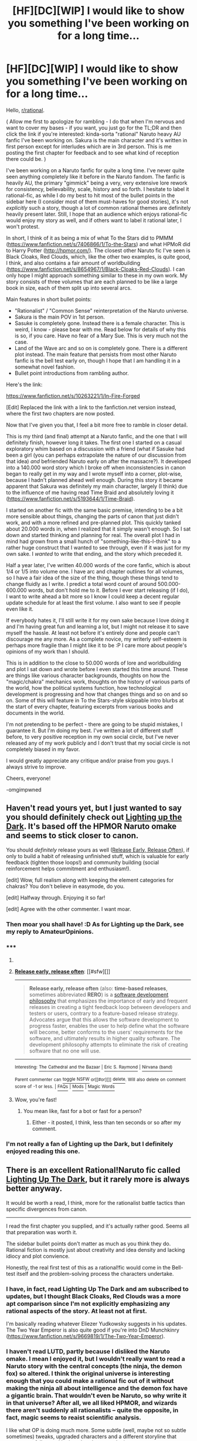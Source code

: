 #+TITLE: [HF][DC][WIP] I would like to show you something I've been working on for a long time...

* [HF][DC][WIP] I would like to show you something I've been working on for a long time...
:PROPERTIES:
:Author: omgimpwned
:Score: 16
:DateUnix: 1397128803.0
:DateShort: 2014-Apr-10
:END:
Hello, [[/r/rational][r/rational]].

( Allow me first to apologize for rambling - I do that when I'm nervous and want to cover my bases - if you want, you just go for the TL;DR and then click the link if you're interested: kinda-sorta "rational" Naruto heavy AU fanfic I've been working on. Sakura is the main character and it's written in first person except for interludes which are in 3rd person. This is me posting the first chapter for feedback and to see what kind of reception there could be. )

I've been working on a Naruto fanfic for quite a long time. I've never quite seen anything completely like it before in the Naruto fandom. The fanfic is heavily AU, the primary "gimmick" being a very, very extensive lore rework for consistency, believability, scale, history and so forth. I hesitate to label it rational-fic, as while I do my best to hit most of the bullet points in the sidebar here (I consider most of them must-haves for good stories), it's not /explicitly/ such a story, though a lot of common rational themes are definitely heavily present later. Still, I hope that an audience which enjoys rational-fic would enjoy my story as well, and if others want to label it rational later, I won't protest.

In short, I think of it as being a mix of what To the Stars did to PMMM ([[https://www.fanfiction.net/s/7406866/1/To-the-Stars]]) and what HPMoR did to Harry Potter ([[http://hpmor.com/]]). The closest other Naruto fic I've seen is Black Cloaks, Red Clouds, which, like the other two examples, is quite good, I think, and also contains a fair amount of worldbuilding ([[https://www.fanfiction.net/s/8654967/1/Black-Cloaks-Red-Clouds]]). I can only hope I might approach something similar to these in my own work. My story consists of three volumes that are each planned to be like a large book in size, each of them split up into several arcs.

Main features in short bullet points:

- "Rationalist" / "Common Sense" reinterpretation of the Naruto universe.
- Sakura is the main POV in 1st person.
- Sasuke is completely gone. Instead there is a female character. This is weird, I know - please bear with me. Read below for details of why this is so, if you care. Have no fear of a Mary Sue. This is very much not the case.
- Land of the Wave arc and so on is completely gone. There is a different plot instead. The main feature that persists from most other Naruto fanfic is the bell test early on, though I hope that I am handling it in a somewhat novel fashion.
- Bullet point introductions from rambling author.

Here's the link:

[[https://www.fanfiction.net/s/10263221/1/In-Fire-Forged]]

[Edit] Replaced the link with a link to the fanfiction.net version instead, where the first two chapters are now posted.

Now that I've given you that, I feel a bit more free to ramble in closer detail.

This is my third (and final) attempt at a Naruto fanfic, and the one that I will definitely finish, however long it takes. The first one I started on a casual exploratory whim based on a discussion with a friend (what if Sasuke had been a girl (you can perhaps extrapolate the nature of our discussion from that idea) /and/ befriended Naruto early on after the massacre?). It developed into a 140.000 word story which I broke off when inconsistencies in canon began to really get in my way and I wrote myself into a corner, plot-wise, because I hadn't planned ahead well enough. During this story it became apparent that Sakura was definitely my main character, largely (I think) due to the influence of me having read Time Braid and absolutely loving it ([[https://www.fanfiction.net/s/5193644/1/Time-Braid]]).

I started on another fic with the same basic premise, intending to be a bit more sensible about things, changing the parts of canon that just didn't work, and with a more refined and pre-planned plot. This quickly tanked about 20.000 words in, when I realized that it simply wasn't enough. So I sat down and started thinking and planning for real. The overall plot I had in mind had grown from a small hunch of "something-like-this-I-think" to a rather huge construct that I wanted to see through, even if it was just for my own sake. I /wanted/ to write that ending, and the story which preceded it.

Half a year later, I've written 40.000 words of the core fanfic, which is about 1/4 or 1/5 into volume one. I have arc and chapter outlines for all volumes, so I have a fair idea of the size of the thing, though these things tend to change fluidly as I write. I predict a total word count of around 500.000-600.000 words, but don't hold me to it. Before I ever start releasing (if I do), I want to write ahead a bit more so I know I could keep a decent regular update schedule for at least the first volume. I also want to see if people even like it.

If everybody hates it, I'll still write it for my own sake because I love doing it and I'm having great fun and learning a lot, but I might not release it to save myself the hassle. At least not before it's entirely done and people can't discourage me any more. As a complete novice, my writerly self-esteem is perhaps more fragile than I might like it to be :P I care more about people's opinions of my work than I should.

This is in addition to the close to 50.000 words of lore and worldbuilding and plot I sat down and wrote before I even started this time around. These are things like various character backgrounds, thoughts on how the "magic/chakra" mechanics work, thoughts on the history of various parts of the world, how the political systems function, how technological development is progressing and how that changes things and so on and so on. Some of this will feature in To the Stars-style skippable intro blurbs at the start of every chapter, featuring excerpts from various books and documents in the world.

I'm not pretending to be perfect - there are going to be stupid mistakes, I guarantee it. But I'm doing my best. I've written a lot of different stuff before, to very positive reception in my own social circle, but I've never released any of my work publicly and I don't trust that my social circle is not completely biased in my favor.

I would greatly appreciate any critique and/or praise from you guys. I always strive to improve.

Cheers, everyone!

-omgimpwned


** Haven't read yours yet, but I just wanted to say you should definitely check out [[https://www.fanfiction.net/s/9311012/1/Lighting-Up-the-Dark][Lighting up the Dark]]. It's based off the HPMOR Naruto omake and seems to stick closer to canon.

You should /definitely/ release yours as well ([[http://en.wikipedia.org/wiki/Release_early,_release_often][Release Early, Release Often]]), if only to build a habit of releasing unfinished stuff, which is valuable for early feedback (tighten those loops!) and community building (social reinforcement helps commitment and enthusiasm!).

[edit] Wow, full realism along with keeping the element categories for chakras? You don't believe in easymode, do you.

[edit] Halfway through. Enjoying it so far!

[edit] Agree with the other commenter. I want moar.
:PROPERTIES:
:Author: FeepingCreature
:Score: 7
:DateUnix: 1397131973.0
:DateShort: 2014-Apr-10
:END:

*** Then moar you shall have! :D As for Lighting up the Dark, see my reply to AmateurOpinions.
:PROPERTIES:
:Author: omgimpwned
:Score: 2
:DateUnix: 1397141726.0
:DateShort: 2014-Apr-10
:END:


*** ***** 
      :PROPERTIES:
      :CUSTOM_ID: section
      :END:
****** 
       :PROPERTIES:
       :CUSTOM_ID: section-1
       :END:
**** 
     :PROPERTIES:
     :CUSTOM_ID: section-2
     :END:
[[https://en.wikipedia.org/wiki/Release%20early,%20release%20often][*Release early, release often*]]: [[#sfw][]]

--------------

#+begin_quote
  *Release early, release often* (also: *time-based releases*, sometimes abbreviated *RERO*) is a [[https://en.wikipedia.org/wiki/List_of_software_development_philosophies][software development philosophy]] that emphasizes the importance of early and frequent releases in creating a tight feedback loop between developers and testers or users, contrary to a feature-based release strategy. Advocates argue that this allows the software development to progress faster, enables the user to help define what the software will become, better conforms to the users' requirements for the software, and ultimately results in higher quality software. The development philosophy attempts to eliminate the risk of creating software that no one will use.
#+end_quote

--------------

^{Interesting:} [[https://en.wikipedia.org/wiki/The_Cathedral_and_the_Bazaar][^{The} ^{Cathedral} ^{and} ^{the} ^{Bazaar}]] ^{|} [[https://en.wikipedia.org/wiki/Eric_S._Raymond][^{Eric} ^{S.} ^{Raymond}]] ^{|} [[https://en.wikipedia.org/wiki/Nirvana_(band)][^{Nirvana} ^{(band)}]]

^{Parent} ^{commenter} ^{can} [[http://www.np.reddit.com/message/compose?to=autowikibot&subject=AutoWikibot%20NSFW%20toggle&message=%2Btoggle-nsfw+cgovq5d][^{toggle} ^{NSFW}]] ^{or[[#or][]]} [[http://www.np.reddit.com/message/compose?to=autowikibot&subject=AutoWikibot%20Deletion&message=%2Bdelete+cgovq5d][^{delete}]]^{.} ^{Will} ^{also} ^{delete} ^{on} ^{comment} ^{score} ^{of} ^{-1} ^{or} ^{less.} ^{|} [[http://www.np.reddit.com/r/autowikibot/wiki/index][^{FAQs}]] ^{|} [[http://www.np.reddit.com/r/autowikibot/comments/1x013o/for_moderators_switches_commands_and_css/][^{Mods}]] ^{|} [[http://www.np.reddit.com/r/autowikibot/comments/1ux484/ask_wikibot/][^{Magic} ^{Words}]]
:PROPERTIES:
:Author: autowikibot
:Score: 2
:DateUnix: 1397132015.0
:DateShort: 2014-Apr-10
:END:

**** Wow, you're fast!
:PROPERTIES:
:Author: FeepingCreature
:Score: 1
:DateUnix: 1397132052.0
:DateShort: 2014-Apr-10
:END:

***** You mean like, fast for a bot or fast for a person?
:PROPERTIES:
:Author: huugua
:Score: 1
:DateUnix: 1397280164.0
:DateShort: 2014-Apr-12
:END:

****** Either - it posted, I think, less than ten seconds or so after my comment.
:PROPERTIES:
:Author: FeepingCreature
:Score: 1
:DateUnix: 1397293861.0
:DateShort: 2014-Apr-12
:END:


*** I'm not really a fan of Lighting up the Dark, but I definitely enjoyed reading this one.
:PROPERTIES:
:Author: i_dont_know
:Score: 1
:DateUnix: 1397188444.0
:DateShort: 2014-Apr-11
:END:


** There is an excellent Rational!Naruto fic called [[https://www.fanfiction.net/s/9311012/1/Lighting-Up-the-Dark][Lighting Up The Dark]], but it rarely more is always better anyway.

It would be worth a read, I think, more for the rationalist battle tactics than specific divergences from canon. 

--------------

I read the first chapter you supplied, and it's actually rather good. Seems all that preparation was worth it. 

The sidebar bullet points don't matter as much as you think they do. Rational fiction is mostly just about creativity and idea density and lacking idiocy and plot convience. 

Honestly, the real first test of this as a rational!fic would come in the Bell-test itself and the problem-solving process the characters undertake.
:PROPERTIES:
:Author: AmeteurOpinions
:Score: 6
:DateUnix: 1397132689.0
:DateShort: 2014-Apr-10
:END:

*** I have, in fact, read Lighting Up The Dark and am subscribed to updates, but I thought Black Cloaks, Red Clouds was a more apt comparison since I'm not explicitly emphasizing any rational aspects of the story. At least not at first.

I'm basically reading whatever Eliezer Yudkowsky suggests in his updates. The Two Year Emperor is also quite good if you're into DnD Munchkinry ([[https://www.fanfiction.net/s/9669819/1/The-Two-Year-Emperor]]).
:PROPERTIES:
:Author: omgimpwned
:Score: 4
:DateUnix: 1397141592.0
:DateShort: 2014-Apr-10
:END:


*** I haven't read LUTD, partly because I disliked the Naruto omake. I mean I enjoyed it, but I wouldn't really want to read a Naruto story with the central concepts (the ninja, the demon fox) so altered. I think the original universe is interesting enough that you could make a rational fic out of it without making the ninja all about intelligence and the demon fox have a gigantic brain. That wouldn't even be Naruto, so why write it in that universe? After all, we all liked HPMOR, and wizards there aren't suddenly all rationalists -- quite the opposite, in fact, magic seems to reaist scientific analysis.

I like what OP is doing much more. Some subtle (well, maybe not so subtle sometimes) tweaks, upgraded characters and a different storyline that attempts to follow real logic rather than story logic.

Do you think someone with that mentality should give Lighting Up the Dark a try, after all?
:PROPERTIES:
:Author: loonyphoenix
:Score: 2
:DateUnix: 1397217300.0
:DateShort: 2014-Apr-11
:END:

**** You should. It really is the equivalent of HPMOR for Naruto. The writing quality is very professional (even better than this) it has consistent humor, tight plotting so far and some incredible fight scenes. Techniques like Multiple Shadow Clones and so on are properly munchikin'ed and everything is very dangerous and if I kept talking I'd just ramble.
:PROPERTIES:
:Author: AmeteurOpinions
:Score: 1
:DateUnix: 1397219217.0
:DateShort: 2014-Apr-11
:END:

***** Okay then, I'll give it a try, thanks!
:PROPERTIES:
:Author: loonyphoenix
:Score: 1
:DateUnix: 1397219710.0
:DateShort: 2014-Apr-11
:END:


** There's something about this I find intriguing even though I don't really know much about the source material, maybe because [[https://www.fanfiction.net/s/9939806/1/Harry-Potter-s-Time-Traveling-Sister-Who-Is-Best-Friends-With-Naruto][I'm writing something not entirely unlike it myself]], featuring, among other things, a super-smart Sakura and a protagonist who attempts to understand the fundamental rules of the worlds she finds herself in. I'll offer some extensive comments on the writing. Don't take them personally; just try to extract what value that you can from them.

#+begin_quote
  On the outside of it
#+end_quote

"On the face of it?"

#+begin_quote
  the nature of chakra seems downright absurd.
#+end_quote

This a flaccid hook. It doesn't sound like a sentence from a "Science Illustrated Magazine," which sounds like something for kids. None of the excerpt seems appropriate for the title of the magazine or the specific article, "The World of Chakra," which again sounds like something introductory.

#+begin_quote
  as far as is known,
#+end_quote

You use "as is" in the previous sentence, and this would be better as an active phrase if it's for kids.

#+begin_quote
  (cutting winds, lightning sharpness, and so forth)
#+end_quote

I assume these are references to the source material, but I feel like a more involved description of the sorts of properties the elements can produce would be interesting.

#+begin_quote
  The reason for this dissonance is not known, but may, strange as it sounds, be bound to commonly held preconceptions in society a millennium ago, when these abilities first began to appear in the historical record
#+end_quote

This is awfully heavy-handed. It's reasonable to expect that folk physics/chemistry would persist across long time periods. They're based on human intuition.

#+begin_quote
  There are further chakra sub-elements, consisting of
#+end_quote

You have a lot of unnecessary commas that slow the sentences down. I tend to do that too by reflex, but it's something you need to look over when you edit your work, since it's a problem consistent throughout the piece.

#+begin_quote
  Come with us in this special issue, as we explore the strange contradictions and wonders of the world of chakra.
#+end_quote

See, this sentence sounds like something introductory for laypeople unlike the rest of the article.

#+begin_quote
  Summer, 1021 AS (After the Sage)
#+end_quote

This doesn't mean anything because I have no context. You could have picked any date and any name and have the same effect.

#+begin_quote
  it took a few moments looking at the angles of the sunlight
#+end_quote

I think your character is realizing what time it is, but this is an awfully strange way to put it.

#+begin_quote
  I turned in the bed and looked at my clock. A quarter to eight. It should have gone off more than an hour ago. The alarm must have broken. And then the hard realization struck me.
#+end_quote

This is a bunch of short sentences all in a row. I feel like the broken alarm clock is a missed opportunity. Why did it break? Did she forget to put in batteries? Do machines not work well in this world? Or did she forget to set it--e.g., is she lazy/forgetful? It's a characterization/worldbuilding chance.

#+begin_quote
  I tore up out of bed,
#+end_quote

This whole paragraph is really unnecessary. We're not learning anything about her other than that she wears clothes and brushes her teeth. This scene shouldn't be focused on at all unless there's actually something relevant happening. It's much more interesting when she puts on her ninja gear even though the style is the same.

#+begin_quote
  I instantly felt bad.
#+end_quote

This should be the start of a new paragraph. Like the overuse of commas, the problem of not knowing when to begin new paragraphs is pervasive throughout this piece. It's something for you to work on.

Also, there's a lot of sentences all near each other starting with "I" that continues for a while.

#+begin_quote
  Yesterday. The genin exams had been yesterday,
#+end_quote

This is both very cliche yet entirely unrealistic, and it makes all the stuff she'd done before seem pointless. Why couldn't you just start from her getting the note if that's really where the story starts?

#+begin_quote
  I remembered it now, a long and grueling day of the examiners pulling out all the stops:
#+end_quote

It sounds interesting. I guess I'll take your word for it that it was. I really don't know anything about this world yet, so it's not like I can fill in the blanks here. This passage throws a bunch at us in a rush, yet at the same time it really doesn't have much meaning.

#+begin_quote
  I'd stumbled home and received a mercifully
#+end_quote

This is too clumsy. I can feel the author hurrying to fill in unnecessary background information as if trying to justify the choice of the misleading beginning. It's not important information at all, so you can just skip it.

#+begin_quote
  I was going to be late. Damn.
#+end_quote

Oh, so this is why you started the story in that way. But it doesn't work because the beginning was so unnecessary and unjustified that it feels like the only reason it happened is to set up this mirroring at the end. You should try to find a way to have the initial setup contribute to the story or character.

On the scene with Sakura and her parents:

Is this necessary? Will it prove to be important? It feels awfully forced. I'm not sure if that's a problem with the writing, or because it feels like it's exactly the sort of unnecessary scene an amateur writer would include. It's just something for you to think about, whether Sakura's parents really need to be in the story at all taking up time and slowing things down.

#+begin_quote
  Drawing chakra together and shaping it,
#+end_quote

This is sort of interesting and the first time it's been explicitly mentioned that the character has superpowers. It's worth making it its own sentence. It's also worth slowing down here and describing what that feels and looks like.

#+begin_quote
  I landed running, and laughed out loud. The feeling was exhilarating. I'd done this before, in class with instructors, but doing it on my own to actually get somewhere in a hurry was an entirely different feeling.
#+end_quote

This would be more effective if you had established what this would mean to Sakura /before/ she did it rather than after. The way it is now my reaction is, "Oh, so /that's/ what I was supposed to be feeling."

#+begin_quote
  When I neared the campus of the Konoha Ninja Academy, I had to go back to running down on the streets
#+end_quote

Try flipping the order of these clauses around. It puts the focus on the appearance of the ninja school.

#+begin_quote
  The lecture room was almost full. It could hold fifty people, and there were around forty in here.
#+end_quote

You could set the scene better by including details that would be present like the noise and chatter of a group of people before a ceremony.

#+begin_quote
  eligible young ninja in Konoha
#+end_quote

Aren't these characters all like 12 years old?

#+begin_quote
  I awkwardly smiled back
#+end_quote

Third time someone's smiled in a single paragraph.

#+begin_quote
  Izanami was without a doubt the most eligible, and also the one who was the farthest out of reach, if only because she would probably castrate anybody who even suggested anything of the sort and people could tell that about her.
#+end_quote

Maybe try breaking this up into two sentences. It's too long for the final clause to have the impact it's supposed to.

#+begin_quote
  who had carried out the Massacre
#+end_quote

This speaks to a weakness in the writing, namely the character's limited voice, that is also a problem running throughout the piece. For such an interesting sentence, this is remarkably mundane. There's got to be a more interesting way of stating Itachi's crime.

#+begin_quote
  I frowned. “Don't rub it in.” “What took you so long?” she demanded.
#+end_quote

You make a very common amateur mistake here which is to think you need to change how you tag the characters with each line of dialogue. With dialogue, less is more. For whatever reason, "said" as a dialogue tag is invisible. The audience can read it over and over without noticing it. Furthermore, once you've established who's speaking, you don't even need to tag the dialogue lines at all. E.g. "Hi," I said. "Hey," she said. "What's up?" "Nothing," is just fine, albeit rather dull dialogue.

Finally, description as a dialogue tag (e.g. "Sure," I nodded) should be kept to a minimum. Generally the audience should understand that a joking character is smiling, a sad character is crying, etc. If you've established the characters and scene properly most of this description should be redundant.

I'm not sure that all the exposition about the three jounin team leaders. The exposition is both unnecessary at the point it's given and it doesn't really mean anything to us yet. I mean, I realize these are familiar characters and concepts from the source material, but simply taken the story as given it's just an info dump

#+begin_quote
  Bla bla bla shameless flattery bla bla bla obligatory speeches bla bla bla, I thought drolly as he droned on about our virtues and our indomitable will of fire.
#+end_quote

Is this how you want Sakura to be characterized? Honestly considering how much exposition Sakura was dumping out just moments ago, I would have expected her to listen a little more closely or at least not be so dismissive. Also, no one describes themselves as thinking drolly. You shouldn't have to tell yourself that what you're thinking is funny.

#+begin_quote
  A woman clad in the standard issue green armored vest with twin tanto strapped to her back and her forehead protector worn around her right arm stepped forward from the rest of the jounin.
#+end_quote

This is a lot of description. Will she be an important character? If not, this is all unnecessary. If she will be important later but not for now, you should either skip it anyway because it's irrelevant for now or you should have Sakura take greater notice of her to indicate that this character will in fact matter.

Although there's a bunch more nits to pick and a major problem to address (too much telling not enough showing), I've said enough for now. Although the writing is amateurish in a lot of ways, there's something about it that's easy to read and enjoy nonetheless. Don't mind the criticism above; it's intended to be friendly, so take from it what you can. I'm looking forward to seeing the rest of the story.
:PROPERTIES:
:Score: 4
:DateUnix: 1397171839.0
:DateShort: 2014-Apr-11
:END:

*** Wow. Thank you so much for taking the time to write all of that. Stuff like this is pure gold, and I will definitely take it in the spirit that it was intended.

Another real gold nugget is the fact that you don't know much about the source material. An incredible amount is actually stuff that's meant to illustrate and implicate the many, many differences that there are between this story and original canon, meant to subvert expectations and cause interest in what /else/ has changed. As such, I think they will be taken differently by people who are more intimately familiar with Naruto canon.

However, this says nothing about how much exposition is needed, and this is a very valuable different perspective. I realize the pitfall of editing back too much, but going back over this chapter with all of this in mind will definitely help me in the future.

Thanks a bunch! :) Wish I had more upvotes to give.
:PROPERTIES:
:Author: omgimpwned
:Score: 2
:DateUnix: 1397172434.0
:DateShort: 2014-Apr-11
:END:

**** The second chapter is much better than the first btw. It feels like the story is more where it wants to be.
:PROPERTIES:
:Score: 2
:DateUnix: 1397181592.0
:DateShort: 2014-Apr-11
:END:


*** I have to say, I love the title of your fic. I like titles that tell you what to expect. "The Bus That Couldn't Slow Down" is am much better title than "speed". I have not read "John Dies at the End", but it, too, is a fantastic title.

Unless you are 100% serious, in which case... I think all hope is lost for you ;)
:PROPERTIES:
:Author: Bobertus
:Score: 1
:DateUnix: 1397302679.0
:DateShort: 2014-Apr-12
:END:


** Hey, I quite enjoyed the start to your story.

I want to second what the others said; it's better to regularly release what you have, especially if it's the first story of that size you're writing.

Some points on the story itself: "Freeze, motherfucker!" is very inappropriate in a Naruto setting. At least in my opinion. It sounds very American.

I'm also not sure why you've changed the characters to such an extent. Sakura and Naruto seem like /already/ developed characters. Naruto in the manga was kind of a dick in the beginning. He changed quite a bit for the better through meeting Haku and Sasuke sacrificing himself for him, for instance. Sakura wasn't very serious about being a ninja until she was confronted with monsters such as Zabuza and Orochimaru. On the other hand, your Izanami seems to be a bit more antagonistic than Sasuke actually was at the beginning. (Before he was broken by Orochimaru and Itachi.)

But the worst character change is Kakashi being on time. ;)

I'm not saying the changes are bad, I'm just a bit surprised.

Anyway, I'm eagerly awaiting further chapters. Are you going to release on fanfiction.net?
:PROPERTIES:
:Author: Gworn
:Score: 2
:DateUnix: 1397167676.0
:DateShort: 2014-Apr-11
:END:

*** Note that there may be some very mild spoilers for the lore and background, below.

Yes, I anticipate releasing the story on fanfiction.net, so far.

I've generally "westernized" certain bits of the culture. Mostly, this is a conscious decision to make it feel more modern and down-to-earth, though I might actually slip sometimes when I don't intend to. A fair part of this is me wanting to write the story in a certain way, and this way I can get away with content that the primarily western audience I have will appreciate more. I also happen to just like it more, I will honestly admit.

However, I do also have a justifiable in-lore reason for this. In this world, there are several defined countries and places outside of the elemental nations, some of which are... western-/like/, though with marked differences. There is quite a lot of cross-cultural contamination taking place in these times. We'll see more of this eventually, most likely, though I'm not sure how deeply I might get into it.

As for character changes, I've tried to be realistic about them. Mostly this is me taking what I see as the core of the character, and thinking of how they would truly have developed during the course of their lives, with the things that have happened to them. But I strive for them to still retain that core. In some, it might not be immediately apparent - but I believe that eventually most people will recognize the characters and their primary traits. Also, the main trio is fifteen at graduation now, not thirteen. This is a rather large change from canon, and I've never seen another Naruto fic do anything like that.

So, this /is/ an AU, and some characters are, due to different circumstances, simply different. Sakura particularly has not had a Sasuke to fawn over for years, and never developed an intense feud with Ino, instead remaining her friend. This results in a markedly different character that still shares some of canon Sakura's traits. There is much more of this kind of thinking. For example, Naruto is clearly not the village pariah any more. I wonder what that has meant and will mean, down the road...?

If you feel like the characters are already developed, it's because they are, in a sense, I suppose. People don't stand still until they are fifteen. But trust me, there are definitely copious amounts of character development in store for everyone.

I don't want to just redo canon. I can do other, interesting and new things instead, while doing my best to pay my respects to the source of my inspiration.

I also point out that Sakura's POV is not neutral, and may at times be completely biased and incorrect. Make of that what you will.

Otherwise cheers, and thanks for reading the story and commenting :)
:PROPERTIES:
:Author: omgimpwned
:Score: 1
:DateUnix: 1397171117.0
:DateShort: 2014-Apr-11
:END:

**** I'm glad to be of help.

#+begin_quote
  I've never seen another Naruto fic do anything like that.
#+end_quote

There is [[http://www.fanfiction.net/s/8953270/1/Genin-to-Hokage]], which has a similar premise. A re-imagining of Naruto that is more serious and more 'adult'. It's closer to canon than your story though. It's problems are a bit too much telling instead of showing and the storytelling is kind of boring. So if you want to check out the competition, this is very close.
:PROPERTIES:
:Author: Gworn
:Score: 1
:DateUnix: 1397204862.0
:DateShort: 2014-Apr-11
:END:


** Wow, this is really good. Please don't keep this to yourself :) I'll definitely subscribe to your story.

I can't say anything meaningful about the plot by these two introductory chapters, besides the general feeling that this story is bound to deliver. But I liked the atmosphere, style of storytelling, and pacing.
:PROPERTIES:
:Author: loonyphoenix
:Score: 2
:DateUnix: 1397216708.0
:DateShort: 2014-Apr-11
:END:

*** Oh and that was one of the best bell tests I have read. I was unsure about Kakashi revealing right at the start that whole teams managed to pass this test in the past, and demonstrating his willingness to lie about the conditions of the test. That seemed like you were making it easier on this bunch of genin to actually figure out the real reason behind the test compared to canon. However, Kakashi managed to make it work, and I think your team 7 managed to pass more convincingly than the canon team 7, who had the meaning of the test explained to them explicitly and given a second chance. I mean, honestly, what kind of stupid team wouldn't guess what was expected of them the second time around, even if they didn't agree with the whole "teamwork is good" speech?

Edit: I also liked that you made genin graduate at 15 instead of 12. Makes it easier to relate to them for the intended adult (presumably) audience. 12 worked in canon, because it was close to the intended demographic, but it didn't seem logical without sufficient suspension of disbelief (the kind you almost automatically assign nowadays to shonen anime without even having to think about it...).

Edit2: Also, I liked the change that Naruto isn't a pariah anymore. Honestly, the fact that he was a pariah despite the Hokage's wishes spoke about the Hokage's incompetence. Why the hell would he even release such information to general public in the first place? As far as I understand, supposedly he expected that the villagers would view Naruto as a hero. Such gross misunderstanding of his people (and his inability to present facts in an auspicious light, even) is a BIG failing for a supposedly competent and experienced leader.

I don't even care how you did it -- made the supposed secret actually secret (most likely), or made the Konoha population more reasonable (though that's unlikely), or made the Hokage more competent at presenting information... the situation was designed to make the reader sympathize with Naruto in canon, but it really didn't make much sense.

So these are the biggest changes that I noticed and agreed with. And I didn't notice anything big to criticize. So that's all I can say so far.
:PROPERTIES:
:Author: loonyphoenix
:Score: 3
:DateUnix: 1397218787.0
:DateShort: 2014-Apr-11
:END:

**** I always wondered about the fact that Naruto was considered the village pariah. It didn't make any sense to me on a lot of different levels. You'll find that jinchuuriki in general are handled very differently in this universe, in a lot of different ways that I thought seemed more sensible and realistic.

And yes, making them 15 makes things a lot easier. I've found out that I'm generally very bad at writing children convincingly. They always seem too adult. Eliezer Yudkowsky said something of the same nature, I believe. Children are difficult.
:PROPERTIES:
:Author: omgimpwned
:Score: 2
:DateUnix: 1397231322.0
:DateShort: 2014-Apr-11
:END:

***** Children are simple: just write children more as real people than as idealized Very Serious People, and you've got a child.
:PROPERTIES:
:Score: 3
:DateUnix: 1398185226.0
:DateShort: 2014-Apr-22
:END:


***** u/loonyphoenix:
#+begin_quote
  You'll find that jinchuuriki in general are handled very differently in this universe, in a lot of different ways that I thought seemed more sensible and realistic.
#+end_quote

Looking forward to it :) I wish you posted the first two chapters on fanfiction.net so I could just subscribe to the story. As it stands now, I'll be checking up on this thread daily, haha.
:PROPERTIES:
:Author: loonyphoenix
:Score: 2
:DateUnix: 1397232254.0
:DateShort: 2014-Apr-11
:END:

****** I've been trying to post these two chapters on fanfiction.net for people's convenience, but I've been unable to log in today. It's giving me some oddball authentication error. Hopefully I'll have more luck later.

[Edit] Ah, I just figured out I was blocking cookies there for some reason. It's working now. I'll post a link to the chapters as soon as they're up.
:PROPERTIES:
:Author: omgimpwned
:Score: 1
:DateUnix: 1397314842.0
:DateShort: 2014-Apr-12
:END:


** I would like to really thank all of you for your feedback (especially writingathing for his very long and extremely helpful post). I'm definitely going to post the story. However, that won't happen just now.

I still want to write ahead quite a bit more, at least getting the second arc (10 or so more chapters) close to done before I start posting, so I can keep a regular update schedule. I also need to fine-tune the first chapters a bit, touching up on a few issues that have been highlighted here, though I'm aware that I shouldn't do that too much.

I do feel a little paranoid suddenly, though! As it is now, the pace drops a bit after these first two chapters meant to hook people, seguing into a more sedate introductory arc with a lot of character interaction and a few interludes from other character POVs, then starts ratcheting up with the next arc after that. I'm hoping that decision wasn't a mistake.

Meanwhile, as for when it can be expected, I'm hesitant to make any promises. However, in three weeks I'm heading to Tahiti for a month on vacation. I might very plausibly get some writing done there, in quiet peace. We'll see. I'd say within the next two months, very likely.

I'll post here in this subreddit again when it goes up on fanfiction.net, of course. You can also send me your email privately here on reddit, if you want, and I'll send out a mail when that happens.

And if anybody still feels like giving feedback, criticism or sharing their thoughts, please do so!
:PROPERTIES:
:Author: omgimpwned
:Score: 2
:DateUnix: 1397230816.0
:DateShort: 2014-Apr-11
:END:


** I like it. I think it's well written. I kind of like the changes from making Uchida female, makes things more interesting than just reiterating the interpersonal conflicts from the original. I don't think I could stand reading a Sakura POV story when she keeps fawning over Sasuke. My impression after the three told their ambitions: I like Sakuras ambition, it makes her (to me) a sympathetic character. It's kind of naive, but that promises character growth. As I remember, the ninjas in Naruto aren't really about helping people, so, how will Sakura react when she comes to a similar conclusion? And about Naruto: your Naruto promises to be less annoying than the canon one, that's good. On the other hand, right now, he seems to be the most boring of the three. I would expect to learn something about what motivates him, soon.

About the worldbuilding: I think trying to make sense of the world in Naruto is going to be challenging. The canon-world seems to be based more on bullshit than on rules. I don't doubt it's possible to make sense of the politics and magic (even if you have to make most things up from scratch). What I'm wondering about the most is: how do you make sense of the genin being essentially child soldiers? I would expect to read something about that in the TTS-style worldbuilding-blurbs. I can think of three ways to handle that (of course, they are not mutually exclusive).

The first: The society in your world has values that are very alien to us, which is why they are okay with child soldiering. I think I wouldn't like that approach, reading about a world of evil people. I think the canon-world, because it doesn't seem to address the problem at all, jumps in my impression very inconsistently between an evil society and a society very much like our own.

The second: There is some reason that they have to use children or teenagers. That's what happens in to the stars and evangelion. Aside from saying that you have to start training ninjas early, there doesn't seem to be much justification for this approach in the naruto-verse.

The third: They actually are treated as children. Any dangerous situation that the genin will be in, will mostly be a failure of the adults to protect them. That's the way HPMoR, the original HP and any child-detective stories do it. I think that's the approach that I like most. Something I really like about Full Metal Alchemist is that the protagonists are sometimes treated like children and the adults try to protect them. What /seems/ to contradict that approach in your story is the fact that Kakashi graduated the academy early to help the war efforts and Kakashi telling the genin that, them having graduated means that they are adults now.

Another worldbuildning challenge are the anachronisms. The canon doesn't make any sense in terms of what technology there is. If there are digital watches, I'd expect there to be tanks, airplanes, and bomb, too, and keeping around ninjas seems to me equivalent to keeping horses in the modern military.
:PROPERTIES:
:Author: Bobertus
:Score: 2
:DateUnix: 1397302282.0
:DateShort: 2014-Apr-12
:END:

*** You touch upon some topics which I've been giving a lot of thought. I believe, from what you've written there, that you will be quite satisfied with the overall approach I've chosen for the topic of child soldiers. There are both TtS-style blurbs dealing with the topic, and the story itself will definitely also touch on it.

Now, the anachronisms, I've got the general core ideas but I have indeed had a hard time dealing with them, and had to make a few choices here and there. Overall it's a part that /might/ require a tiny bit of willing suspension of disbelief, though I'm doing my best to have things make sense.

However, generally I've tried to justify the few cases of major differences in tech level in a few different ways. Mostly either that the fields are separate enough that they could plausibly have developed in a skewed fashion, or that the technology is being imported from different parts of the world that are more technologically advanced. There are also other reasons in more specific cases.

We'll see if it all works out, I suppose.
:PROPERTIES:
:Author: omgimpwned
:Score: 2
:DateUnix: 1397311527.0
:DateShort: 2014-Apr-12
:END:

**** u/Bobertus:
#+begin_quote
  I believe, from what you've written there, that you will be quite satisfied with the overall approach I've chosen for the topic of child soldiers
#+end_quote

yay

#+begin_quote
  Overall it's a part that might require a tiny bit of willing suspension of disbelief, though I'm doing my best to have things make sense
#+end_quote

It's mostly that, to me, those inconsistencies made the canon-world feel rather artificial. I speculate that, if the reader knows what kind of technology to expect, that's already a huge improvement, even if there is little to no rhyme and reason as for why there is this kind of technology, but not that.
:PROPERTIES:
:Author: Bobertus
:Score: 1
:DateUnix: 1397312102.0
:DateShort: 2014-Apr-12
:END:

***** That's good to know - I hadn't actually considered it from that perspective. I'll try to keep in mind that I should put a few natural-sounding tech mentions in here and there, just to add to the feeling of a real world and give the reader a sense of what the different levels of technology are.

I must say, posting it here was a very good call on my part. I've gotten a lot of very valuable input that's definitely going to end up making the story better.
:PROPERTIES:
:Author: omgimpwned
:Score: 1
:DateUnix: 1397314625.0
:DateShort: 2014-Apr-12
:END:


** I have released the first two chapters on fanfiction.net. Here's the link:

[[https://www.fanfiction.net/s/10263221/1/In-Fire-Forged]]

In addition, I've decided that I'm going to start updating the story on June 1st, as I work best with a "deadline". There are more details in the author's note of the first chapter.

[Edit] Also, if you leave reviews on ff.net, you make me a happy person.
:PROPERTIES:
:Author: omgimpwned
:Score: 2
:DateUnix: 1397319161.0
:DateShort: 2014-Apr-12
:END:


** So, let me start by saying that I've read and subscribed. I like your style of writing, I love authors who can update frequently, and I really like people who make the Narutoverse more women-friendly (for instance by making Sakura the main protagonist).

What I do not get is why you decided to turn Sasuke into a girl. I think it works out in a kind of curious way, but I see no reason for it yet. You mentioned in your original post that you'd explain why you chose to make the change, but you did not really go into it. I'm curious, partially because I really like the Naruto/Sasuke pairing, and Sasuke as a girl kind of ruins that for me. I'm curious what kind of implications intrigued you in the gender-swapping.
:PROPERTIES:
:Author: WriterBen01
:Score: 2
:DateUnix: 1398800632.0
:DateShort: 2014-Apr-30
:END:

*** It was kind of implied, I guess.

#+begin_quote
  The first one I started on a casual exploratory whim based on a discussion with a friend (what if Sasuke had been a girl (you can perhaps extrapolate the nature of our discussion from that idea) and befriended Naruto early on after the massacre?).
#+end_quote

The first "version" of the story was (at the very beginning) entirely based around the idea of a fem!Sasuke and the changes that would cause. In short, me and a friend had been talking, kind of hacking a bit on the Sasuke character which, frankly, neither of us particularly liked so much any more in canon, at all, and I thought when I came home that, hey, it could be interesting to try out /this/ version of things.

However, as that story grew longer, Sakura sort of ended up becoming the actual main character, and the intended plot grew a lot past the initial, slightly silly gender-switch premise.

As for why I didn't remove Izanami in the later versions of the story, she'd first of all become crucial to some of the character development of Naruto and Sakura, and second of all, she'd kind of grown on me. Not having her in simply felt wrong to me.
:PROPERTIES:
:Author: omgimpwned
:Score: 1
:DateUnix: 1398977424.0
:DateShort: 2014-May-02
:END:


** I'll read it in a minute, but before that I want to say that not just the planning but also the desire to finish it for yourself is going to be really valuable - it's another motivation to persist, and that never hurts.

Also I appear to have similar taste in fanfic, so I'm looking forward to following this for as long as it takes :)
:PROPERTIES:
:Author: PeridexisErrant
:Score: 1
:DateUnix: 1397135342.0
:DateShort: 2014-Apr-10
:END:

*** And keeping something of a reaction log, since two pages in I decided I want to:

/To the Stars/ style world building? It's decided, I'm following this.

Waking up late is always a good sign. Then subverted. Then brought back /again/, and I couldn't help laugh - perfect end to the intro.

... And then I just kept reading instead. /Where is the next chapter I want to read about the bell test!/

10/10, thanks, keep posting!
:PROPERTIES:
:Author: PeridexisErrant
:Score: 4
:DateUnix: 1397136349.0
:DateShort: 2014-Apr-10
:END:

**** u/FeepingCreature:
#+begin_quote
  /bell test!/
#+end_quote

...

#+begin_quote
  He held up one hand. From it dangled two small, round bells. He glanced from them to us. "There are two bells. They are [[http://en.wikipedia.org/wiki/Bell_test_experiments][polarized at orthogonal directions]]..."
#+end_quote
:PROPERTIES:
:Author: FeepingCreature
:Score: 4
:DateUnix: 1397138532.0
:DateShort: 2014-Apr-10
:END:

***** You have until lunchtime to reconcile quantum mechanics with general relativity. The last member of the team to achieve this will be sent back to the academy, and will receive a Nobel Prize instead of lunch.

/To keep Kakashi as a jonin instructor, it must be a collaboratively produced general solution that also unifies physics and chakra./
:PROPERTIES:
:Author: PeridexisErrant
:Score: 6
:DateUnix: 1397140048.0
:DateShort: 2014-Apr-10
:END:

****** That's a bit of a tall order :D
:PROPERTIES:
:Author: omgimpwned
:Score: 1
:DateUnix: 1397141472.0
:DateShort: 2014-Apr-10
:END:

******* Well, there's a reason for the 0% pass rate.

Until chapter 2! Yay!
:PROPERTIES:
:Author: PeridexisErrant
:Score: 2
:DateUnix: 1397141954.0
:DateShort: 2014-Apr-10
:END:


***** Oh my gosh, that would've been brilliant. I can't stop giggling.
:PROPERTIES:
:Author: AmeteurOpinions
:Score: 2
:DateUnix: 1397144243.0
:DateShort: 2014-Apr-10
:END:


**** I did not expect /that/ positive of a reception. I'd already entertained the idea of releasing the second chapter, since the first and the second kind of form a natural pair and the second is a better "wait" point while I write further ahead.

I'm kind of relieved. People seem to think I should release this, and while there's only a sample size of three people so far, it seems like you like it.

Here you go; chapter 2. I'll consider these two my sample then, together. Cheers. And thanks for reading and the feedback. I love it, /love/ it, when people write reactions like that. I would love more of that. It really helps, knowing what people think of specific parts.

[[https://dl.dropboxusercontent.com/u/761700/Spark%201.2%20Preview.pdf]]
:PROPERTIES:
:Author: omgimpwned
:Score: 3
:DateUnix: 1397141431.0
:DateShort: 2014-Apr-10
:END:

***** YAY UPDATE

Also the best bell test I've ever read. I /love/ highly competent characters, and it looks like this is getting as much of a boost as HPMOR. Please, please, please keep posting and use something subscribe able.

Oh, and if you need one I'd love to beta-read stuff :)
:PROPERTIES:
:Author: PeridexisErrant
:Score: 3
:DateUnix: 1397142900.0
:DateShort: 2014-Apr-10
:END:


***** Just from reading your description and others' reactions, I can already say: I want this inside me.
:PROPERTIES:
:Author: Transfuturist
:Score: 3
:DateUnix: 1397161018.0
:DateShort: 2014-Apr-11
:END:

****** That's a very, uh... flattering way of putting it :P

That said, I hope you enjoy it.
:PROPERTIES:
:Author: omgimpwned
:Score: 2
:DateUnix: 1397164355.0
:DateShort: 2014-Apr-11
:END:
